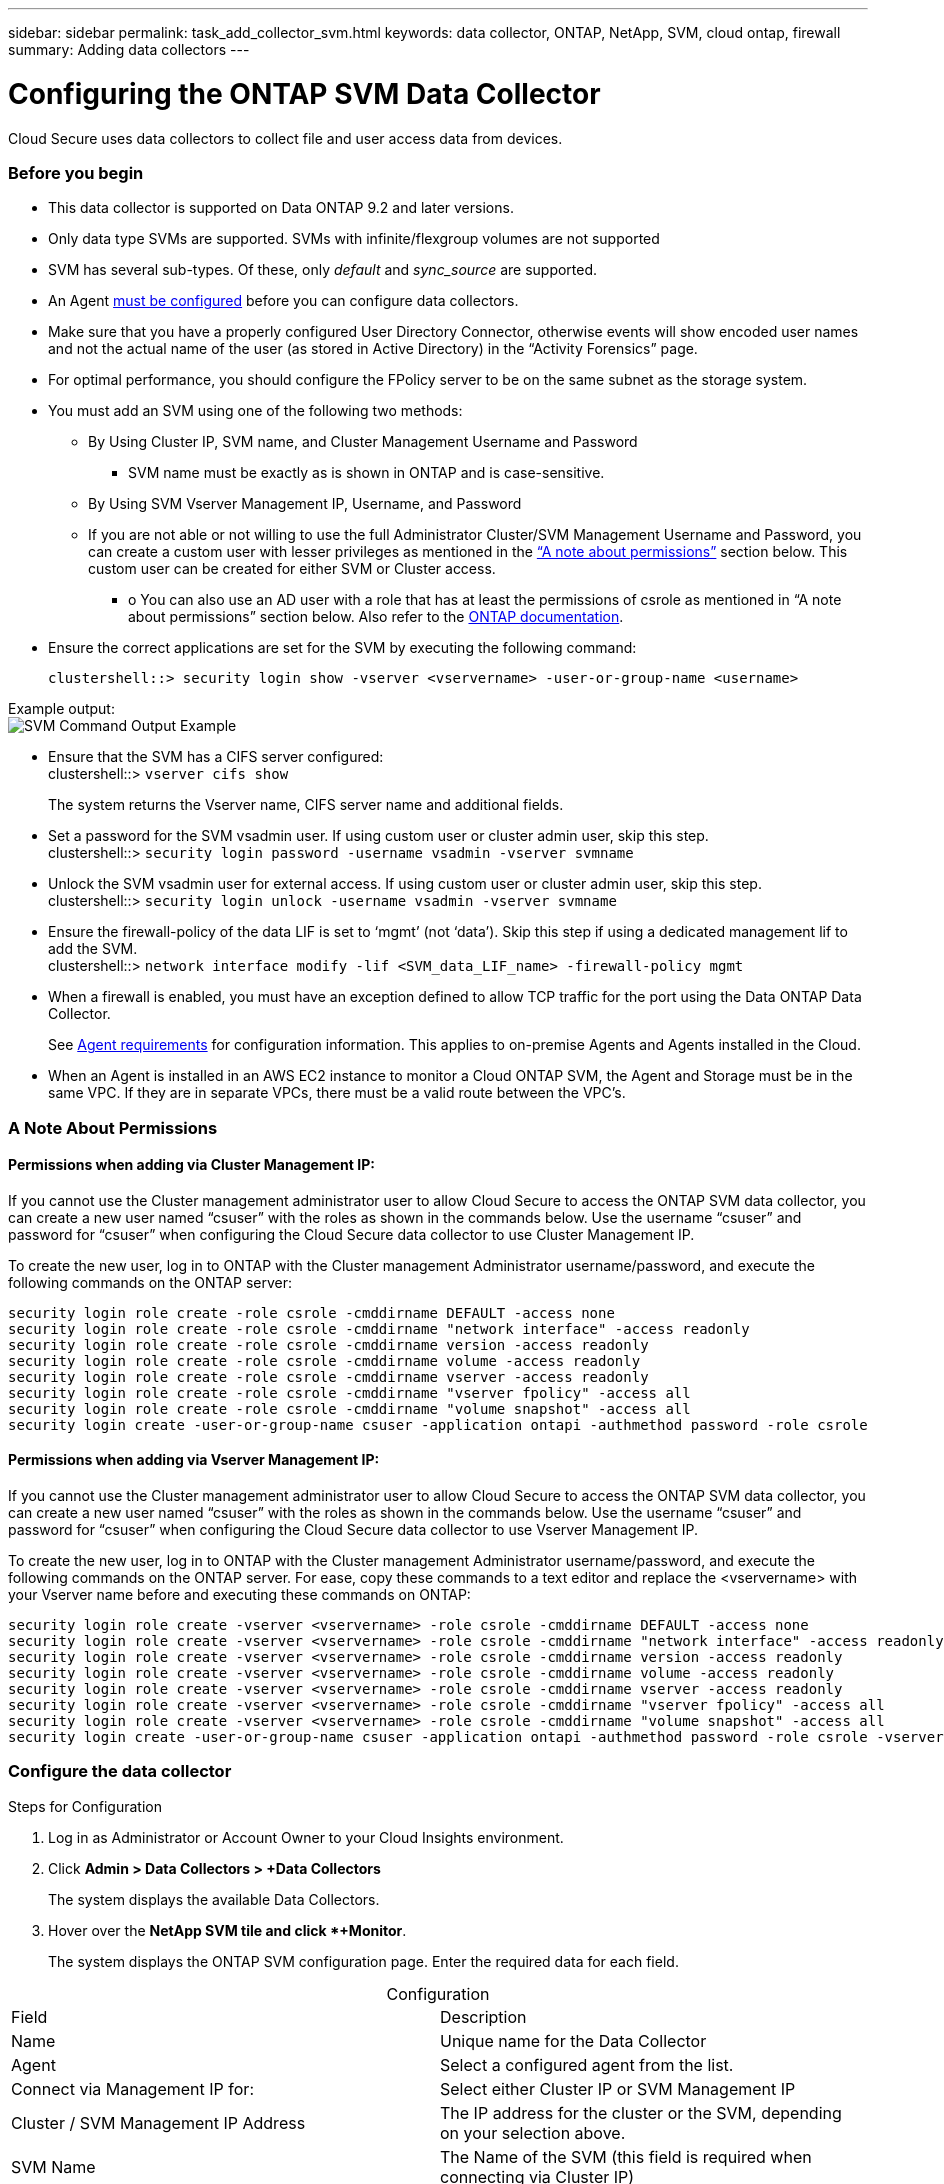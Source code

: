 ---
sidebar: sidebar
permalink: task_add_collector_svm.html
keywords:  data collector, ONTAP, NetApp, SVM, cloud ontap, firewall
summary: Adding data collectors
---

= Configuring the ONTAP SVM Data Collector 

:toc: macro
:hardbreaks:
:toclevels: 1
:nofooter:
:icons: font
:linkattrs:
:imagesdir: ./media/

[.lead]
Cloud Secure uses data collectors to collect file and user access data from devices. 

=== Before you begin

* This data collector is supported on Data ONTAP 9.2 and later versions. 

* Only data type SVMs are supported. SVMs with infinite/flexgroup volumes are not supported

* SVM has several sub-types. Of these, only _default_ and _sync_source_ are supported.

* An Agent link:task_cs_add_agent.html[must be configured] before you can configure data collectors. 

* Make sure that you have a properly configured User Directory Connector, otherwise events will show encoded user names and not the actual name of the user (as stored in Active Directory) in the “Activity Forensics” page.

* For optimal performance, you should configure the FPolicy server to be on the same subnet as the storage system.

//* You need the SVM management IP address or the cluster IP, and username / password for login.

* You must add an SVM using one of the following two methods:
** By Using Cluster IP, SVM name, and Cluster Management Username and Password
*** SVM name must be exactly as is shown in ONTAP and is case-sensitive.
** By Using SVM Vserver Management IP, Username, and Password
** If you are not able or not willing to use the full Administrator Cluster/SVM Management Username and Password, you can create a custom user with lesser privileges as mentioned in the link:#a-note-about-permissions[“A note about permissions”] section below. This custom user can be created for either SVM or Cluster access.
*** o	You can also use an AD user with a role that has at least the permissions of csrole as mentioned in “A note about permissions” section below. Also refer to the link:https://docs.netapp.com/ontap-9/index.jsp?topic=%2Fcom.netapp.doc.pow-adm-auth-rbac%2FGUID-0DB65B04-71DB-43F4-9A0F-850C93C4896C.html[ONTAP documentation].

* Ensure the correct applications are set for the SVM by executing the following command:

 clustershell::> security login show -vserver <vservername> -user-or-group-name <username>   
 
Example output:
 image:cs_svm_sample_output.png[SVM Command Output Example]

////
security login show -vserver svmname 
    Vserver: svmname
    Authentication Acct Is-Nsswitch
    User/Group Name Application Method Role Name Locked Group
    vsadmin http password vsadmin yes no
    vsadmin ontapi password vsadmin yes no
    vsadmin ssh password vsadmin yes no
    3 entries were displayed.
////
 
* Ensure that the SVM has a CIFS server configured:
 clustershell::> `vserver cifs show`
+ 
The system returns the Vserver name, CIFS server name and additional fields.
 
* Set a password for the SVM vsadmin user. If using custom user or cluster admin user, skip this step.
 clustershell::> `security login password -username vsadmin -vserver svmname`

* Unlock the SVM vsadmin user for external access. If using custom user or cluster admin user, skip this step.
 clustershell::> `security login unlock -username vsadmin -vserver svmname`

* Ensure the firewall-policy of the data LIF is set to ‘mgmt’ (not ‘data’). Skip this step if using a dedicated management lif to add the SVM.
 clustershell::> `network interface modify -lif <SVM_data_LIF_name> -firewall-policy mgmt`

* When a firewall is enabled, you must have an exception defined to allow TCP traffic for the port using the Data ONTAP Data Collector. 
+
See link:concept_cs_agent_requirements.html[Agent requirements] for configuration information. This applies to on-premise Agents and Agents installed in the Cloud.  

* When an Agent is installed in an AWS EC2 instance to monitor a Cloud ONTAP SVM, the Agent and Storage must be in the same VPC. If they are in separate VPCs, there must be a valid route between the VPC’s.

=== A Note About Permissions

==== Permissions when adding via *Cluster Management IP*:

If you cannot use the Cluster management administrator user to allow Cloud Secure to access the ONTAP SVM data collector, you can create a new user named “csuser” with the roles as shown in the commands below. Use the username “csuser” and password for “csuser” when configuring the Cloud Secure data collector to use Cluster Management IP. 

To create the new user, log in to ONTAP with the Cluster management Administrator username/password, and execute the following commands on the ONTAP server:

 security login role create -role csrole -cmddirname DEFAULT -access none
 security login role create -role csrole -cmddirname "network interface" -access readonly
 security login role create -role csrole -cmddirname version -access readonly
 security login role create -role csrole -cmddirname volume -access readonly
 security login role create -role csrole -cmddirname vserver -access readonly
 security login role create -role csrole -cmddirname "vserver fpolicy" -access all
 security login role create -role csrole -cmddirname "volume snapshot" -access all
 security login create -user-or-group-name csuser -application ontapi -authmethod password -role csrole

==== Permissions when adding via *Vserver Management IP*:

If you cannot use the Cluster management administrator user to allow Cloud Secure to access the ONTAP SVM data collector, you can create a new user named “csuser” with the roles as shown in the commands below. Use the username “csuser” and password for “csuser” when configuring the Cloud Secure data collector to use Vserver Management IP.

//If you cannot use the "vsadmin" user, since “vsadmin” has all the privileges, create a new user named “csuser” with the following roles as is shown in the command below. Use the username “csuser” and password for “csuser” for adding the Vserver via Vserver Mgmt IP in the ONTAP DataSource Addition UI.

To create the new user, log in to ONTAP with the Cluster management Administrator username/password, and execute the following commands on the ONTAP server. For ease, copy these commands to a text editor and replace the <vservername> with your Vserver name before and executing these commands on ONTAP:

 security login role create -vserver <vservername> -role csrole -cmddirname DEFAULT -access none
 security login role create -vserver <vservername> -role csrole -cmddirname "network interface" -access readonly
 security login role create -vserver <vservername> -role csrole -cmddirname version -access readonly
 security login role create -vserver <vservername> -role csrole -cmddirname volume -access readonly
 security login role create -vserver <vservername> -role csrole -cmddirname vserver -access readonly
 security login role create -vserver <vservername> -role csrole -cmddirname "vserver fpolicy" -access all
 security login role create -vserver <vservername> -role csrole -cmddirname "volume snapshot" -access all
 security login create -user-or-group-name csuser -application ontapi -authmethod password -role csrole -vserver <vservername>


////
If you cannot use the "vsadmin" user, create the following roles for the data collector using the "causer" user: 

`security login show -vserver svmname`
`security login role create -vserver svmname -role carole -cmddirname DEFAULT -access none`
`security login role create -vserver svmname -role carole -cmddirname "network interface" -access readonly`
`security login role create -vserver svmname -role carole -cmddirname version -access readonly`
`security login role create -vserver svmname -role carole -cmddirname volume -access readonly`
`security login role create -vserver svmname -role carole -cmddirname vserver -access readonly`
`security login role create -vserver svmname -role carole -cmddirname "vserver fpolicy" -access all` 
`security login create -user-or-group-name causer -application ontapi -authmethod password -role carole -vserver svmname`

Note that if the data collector is added using "causer", link:cs_cs_automated_response_policies.html[alert response snapshots] cannot be taken by default. To enable snapshots for causer, the commands above must also include the *"volume snapshot"* line below:

`security login show -vserver svmname`
`security login role create -vserver svmname -role carole -cmddirname DEFAULT -access none`
`security login role create -vserver svmname -role carole -cmddirname "network interface" -access readonly`
`security login role create -vserver svmname -role carole -cmddirname version -access readonly`
`security login role create -vserver svmname -role carole -cmddirname volume -access readonly`
`security login role create -vserver svmname -role carole -cmddirname vserver -access readonly`
`security login role create -vserver svmname -role carole -cmddirname "vserver fpolicy" -access all` 
`security login role create -vserver <vservername> -role carole -cmddirname "volume snapshot" -access all`
`security login create -user-or-group-name causer -application ontapi -authmethod password -role carole -vserver svmname`
////


=== Configure the data collector

.Steps for Configuration 

. Log in as Administrator or Account Owner to your Cloud Insights environment. 

. Click *Admin > Data Collectors > +Data Collectors* 
+
The system displays the available Data Collectors. 

. Hover over the *NetApp SVM tile and click *+Monitor*.  
+
The system displays the ONTAP SVM configuration page. Enter the required data for each field. 

[caption=]
.Configuration
[cols=2*, cols"50,50"]
[Options=header]
|===
|Field|Description
|Name |Unique name for the Data Collector
|Agent|Select a configured agent from the list.
|Connect via Management IP for:|Select either Cluster IP or SVM Management IP
|Cluster / SVM Management IP Address|The IP address for the cluster or the SVM, depending on your selection above.
|SVM Name|The Name of the SVM (this field is required when connecting via Cluster IP)
|Username|User name to access the SVM/Cluster
When adding via Cluster IP the options are:
1.	Cluster-admin 
2.	‘csuser’ 
3.	AD-user having similar role as csuser.
When adding via SVM IP the options are:
4.	vsadmin 
5.	‘csuser’ 
6.	AD-username having similar role as csuser.

|Password|Password for the above user name
|Filter Shares/Volumes|Choose whether to include or exclude Shares / Volumes from event collection
|Enter complete share names to exclude/include|Comma-separated list of shares to exclude or include (as appropriate) from event collection
|Enter complete volume names to exclude/include|Comma-separated list of volumes to exclude or include (as appropriate) from event collection
|Monitor Folder Access|When checked, enables events for folder access monitoring. Note that folder create/rename and delete will be monitored even without this option selected. Enabling this will increase the number of events monitored.
|===


.After you finish

//* Click *Test Configuration* to check the status of the collector you configured.

* In the Installed Data Collectors page, use the options menu on the right of each collector to edit the data collector. You can restart the data collector or edit data collector configuration attributes. 


=== Troubleshooting 

Known problems and their resolutions are described in the following table. 

In the case of an error, click on the error in the _Status_ column for detail about the error.

image:CS_Data_Collector_Error.png[]

[cols=2*, options="header", cols"30,70"]

|===
|Problem: | Resolution:

|Error message: "Connection to the FPolicy server <IP> is broken. ( reason: "FPolicy server is removed from external engine." )"
|SVM is unable to reach the Fpolicy Server. 
1. Make sure there is route available from SVM to the Fpolicy Server/Agent machine IP. Login to the cluster/SVM and ping the Fpolicy Server IP address using the following command:

_net ping -lif <data_lif> -destination <agent IP> -vserver <svmname> -show-detail_

2. In instances where the same SVM was added in two different Cloud Secure environments (tenants), the last one will always succeed. The second collector will configure fpolicy with its own IP address and kick out the first one. So the collector in the first one will stop receiving events and its "audit" service will enter into error state. 
To prevent this, configure each SVM on a single environment.

|Collector reports Error Message: “No local IP address found on the connector that can reach the data interfaces of the SVM”.
|This is most likely due to a networking issue on the ONTAP side. Please follow these steps:
1. Ensure that there are no firewalls on the SVM data lif or the management lif which are blocking the connection from the SVM.
2. When adding an SVM via a cluster management IP, please ensure that the data lif and management lif of the SVM are pingable from the Agent VM. In case of issues, check the gateway, netmask and routes for the lif.

You can also try logging in to the cluster via ssh using the cluster management IP, and ping the Agent IP. Make sure that the agent IP is pingable:

_network ping -vserver <vserver name> -destination <Agent IP> -lif <Lif Name> -show-detail_

If not pingable, make sure the network settings in ONTAP are correct, so that the Agent machine is pingable.

3. While adding the collector via SVM IP and vsadmin credentials, check if the SVM Lif has Data plus Mgmt role enabled. In this case ping to the SVM Lif will work, however SSH to the SVM Lif will not work.
If yes, create an SVM Mgmt Only Lif and try connecting via this SVM management only Lif.


|Message: "Failed to determine ONTAP type for [hostname: <IP Address>. Reason: Connection error to Storage System <IP Address>: Host is unreachable (Host unreachable)"
|1. Verify that the correct SVM IP Management address or Cluster Management IP has been provided.
2. SSH to the SVM or the Cluster to which you are intending to connect. Once you are connected ensure that the SVM or the Cluster name is correct.

|Error Message: "Connector is in error state. Service.name: audit. Reason for failure: External fpolicy server terminated."
|1. It is most likely that a firewall is blocking the necessary ports in the agent machine. Verify the port range 35000-55000/tcp is opened for the agent machine to connect from the SVM. Also ensure that there are no firewalls enabled from the ONTAP side blocking communication to the agent machine.

2. Type the following command in the Agent box and ensure that the port range is open.

_sudo iptables-save \| grep 3500*_

Sample output should look like:

_-A IN_public_allow -p tcp -m tcp --dport 35000 -m conntrack -ctstate NEW -j ACCEPT_

3. Login to SVM, enter the following commands and check that no firewall is set to block the communication with ONTAP.

_system services firewall show_
_system services firewall policy show_

link:https://docs.netapp.com/ontap-9/index.jsp?topic=%2Fcom.netapp.doc.dot-cm-nmg%2FGUID-969851BB-4302-4645-8DAC-1B059D81C5B2.html[Check firewall commands] on the ONTAP side.

4. SSH to the SVM/Cluster which you want to monitor. Ping the Agent box from the SVM management lif (with CIFS, NFS protocols support) and ensure that ping is working:

_network ping -vserver <vserver name> -destination <Agent IP> -lif <Lif Name> -show-detail_

If not pingable, make sure the network settings in ONTAP are correct, so that the Agent machine is pingable.


|No events seen in activity page.
|1. Check if ONTAP collector is in “RUNNING” state. If yes, then ensure that some cifs events are being generated on the cifs client VMs by opening some files.

2. If no activities are seen, please login to the SVM and enter the following command. 
_<SVM>event log show -source fpolicy_ 
Please ensure that there are no errors related to fpolicy.

3. If no activities are seen, please login to the SVM. Enter the following command 
_<SVM>fpolicy show_
Please check if the fpolicy policy named with prefix “metadata_service” has been set and status is “on”. If not set, then most likely the Agent is unable to execute the commands in the SVM. Please ensure all the prerequisites as described in the beginning of the page have been followed.

|SVM Data Collector is in error state and Errror message is “Agent failed to connect to the collector” 
|1. Most likely the Agent is overloaded and is unable to connect to the Data Source collectors. 
2. Check how many Data Source collectors are connected to the Agent. 
3. Also check the data flow rate in the “All Activity” page in the UI. 
4. If the number of activities per second is significantly high, install another Agent and move some of the Data Source Collectors to the new Agent.

|SVM Data Collector shows error message as "fpolicy.server.connectError: Node failed to establish a connection with the FPolicy server "12.195.15.146" ( reason: "Select Timed out")"
|Firewall is enabled in SVM/Cluster. So fpolicy engine is unable to connect to fpolicy server.
CLIs in ONTAP which can be used to get more information are:

event log show -source fpolicy which shows the error
event log show -source fpolicy -fields event,action,description which shows more details.

link:https://docs.netapp.com/ontap-9/index.jsp?topic=%2Fcom.netapp.doc.dot-cm-nmg%2FGUID-969851BB-4302-4645-8DAC-1B059D81C5B2.html[Check firewall commands] on the ONTAP side.

|Error Message: “Connector is in error state. Service name:audit. Reason for failure: No valid data interface (role: data,data protocols: NFS or CIFS or both, status: up) found on the SVM.”
|Ensure there is an operational interface (having role as data and data protocol as CIFS/NFS.


|The data collector goes into Error state and then goes into RUNNING state after some time, then back to Error again. This cycle repeats. 
|This typically happens in the following scenario:
1.	There are multiple data collectors added.
2.	The data collectors which show this kind of behavior will have 1 SVM added to these data collectors. Meaning 2 or more data collectors are connected to 1 SVM.
3.	Ensure 1 data collector connects to only 1 SVM. 
4.	Delete the other data collectors which are connected to the same SVM.



|===

If you are still experiencing problems, reach out to the support links mentioned in the *Help > Support* page.
